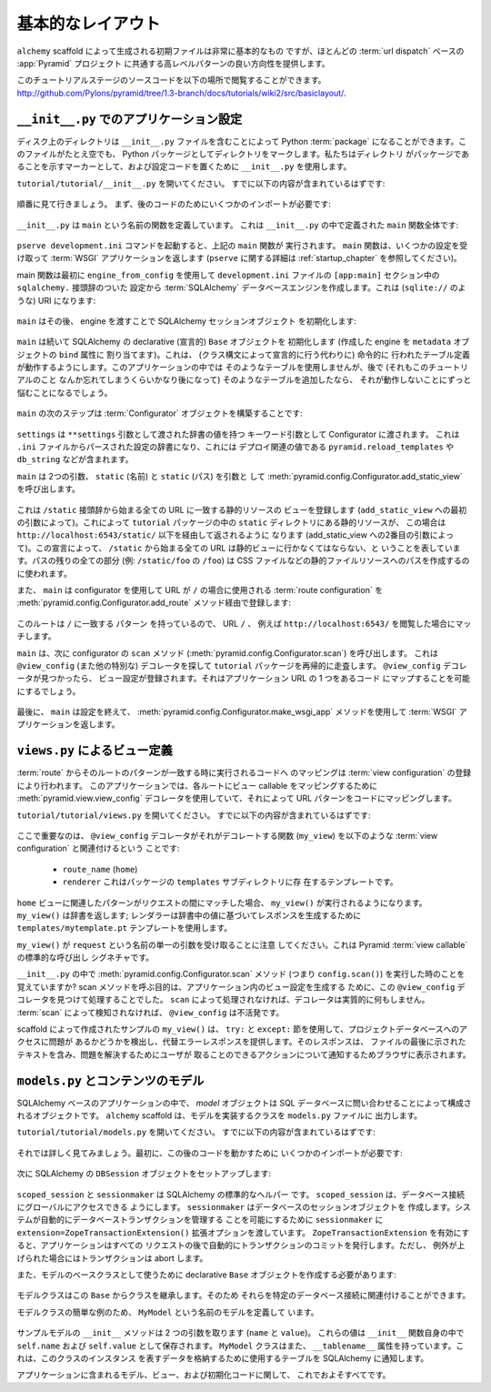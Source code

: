 .. Basic Layout

==================
基本的なレイアウト
==================

.. The starter files generated by the ``alchemy`` scaffold are very basic, but
.. they provide a good orientation for the high-level patterns common to most
.. :term:`url dispatch` -based :app:`Pyramid` projects.

``alchemy`` scaffold によって生成される初期ファイルは非常に基本的なもの
ですが、ほとんどの :term:`url dispatch` ベースの :app:`Pyramid` プロジェクト
に共通する高レベルパターンの良い方向性を提供します。


.. The source code for this tutorial stage can be browsed at
.. `http://github.com/Pylons/pyramid/tree/1.3-branch/docs/tutorials/wiki2/src/basiclayout/
.. <http://github.com/Pylons/pyramid/tree/1.3-branch/docs/tutorials/wiki2/src/basiclayout/>`_.

このチュートリアルステージのソースコードを以下の場所で閲覧することができます。
`http://github.com/Pylons/pyramid/tree/1.3-branch/docs/tutorials/wiki2/src/basiclayout/
<http://github.com/Pylons/pyramid/tree/1.3-branch/docs/tutorials/wiki2/src/basiclayout/>`_.


.. Application Configuration with ``__init__.py``

``__init__.py`` でのアプリケーション設定
----------------------------------------------

.. A directory on disk can be turned into a Python :term:`package` by containing
.. an ``__init__.py`` file.  Even if empty, this marks a directory as a Python
.. package.  We use ``__init__.py`` both as a marker indicating the directory
.. it's contained within is a package, and to contain configuration code.

ディスク上のディレクトリは ``__init__.py`` ファイルを含むことによって
Python :term:`package` になることができます。このファイルがたとえ空でも、
Python パッケージとしてディレクトリをマークします。私たちはディレクトリ
がパッケージであることを示すマーカーとして、および設定コードを置くために
``__init__.py`` を使用します。


.. Open ``tutorial/tutorial/__init__.py``.  It should already contain
.. the following:

``tutorial/tutorial/__init__.py`` を開いてください。
すでに以下の内容が含まれているはずです:


   .. literalinclude:: src/basiclayout/tutorial/__init__.py
      :linenos:
      :language: py


.. Let's go over this piece-by-piece.  First, we need some imports to support
.. later code:

順番に見て行きましょう。
まず、後のコードのためにいくつかのインポートが必要です:


   .. literalinclude:: src/basiclayout/tutorial/__init__.py
      :end-before: main
      :linenos:
      :language: py


.. ``__init__.py`` defines a function named ``main``.  Here is the entirety of
.. the ``main`` function we've defined in our ``__init__.py``:

``__init__.py`` は ``main`` という名前の関数を定義しています。
これは ``__init__.py`` の中で定義された ``main`` 関数全体です:


   .. literalinclude:: src/basiclayout/tutorial/__init__.py
      :pyobject: main
      :linenos:
      :language: py


.. When you invoke the ``pserve development.ini`` command, the ``main`` function
.. above is executed.  It accepts some settings and returns a :term:`WSGI`
.. application.  (See :ref:`startup_chapter` for more about ``pserve``.)

``pserve development.ini`` コマンドを起動すると、上記の ``main`` 関数が
実行されます。 ``main`` 関数は、いくつかの設定を受け取って :term:`WSGI`
アプリケーションを返します (``pserve`` に関する詳細は
:ref:`startup_chapter` を参照してください)。


.. The main function first creates a :term:`SQLAlchemy` database engine using
.. ``engine_from_config`` from the ``sqlalchemy.`` prefixed settings in the
.. ``development.ini`` file's ``[app:main]`` section.  This will be a URI
.. (something like ``sqlite://``):

main 関数は最初に ``engine_from_config`` を使用して ``development.ini``
ファイルの ``[app:main]`` セクション中の ``sqlalchemy.`` 接頭辞のついた
設定から :term:`SQLAlchemy` データベースエンジンを作成します。これは
(``sqlite://`` のような) URI になります:


   .. literalinclude:: src/basiclayout/tutorial/__init__.py
      :lines: 13
      :language: py


.. ``main`` then initializes our SQLAlchemy session object, passing it the
.. engine:

``main`` はその後、 engine を渡すことで SQLAlchemy セッションオブジェクト
を初期化します:


   .. literalinclude:: src/basiclayout/tutorial/__init__.py
      :lines: 14
      :language: py


.. ``main`` subsequently initializes our SQLAlchemy declarative ``Base`` object,
.. assigning the engine we created to the ``bind`` attribute of it's
.. ``metadata`` object.  This allows table definitions done imperatively
.. (instead of declaratively, via a class statement) to work.  We won't use any
.. such tables in our application, but if you add one later, long after you've
.. forgotten about this tutorial, you won't be left scratching your head when it
.. doesn't work.

``main`` は続いて SQLAlchemy の declarative (宣言的) ``Base`` オブジェクトを
初期化します (作成した engine を ``metadata`` オブジェクトの ``bind`` 属性に
割り当てます)。これは、 (クラス構文によって宣言的に行う代わりに) 命令的に
行われたテーブル定義が動作するようにします。このアプリケーションの中では
そのようなテーブルを使用しませんが、後で (それもこのチュートリアルのこと
なんか忘れてしまうくらいかなり後になって) そのようなテーブルを追加したなら、
それが動作しないことにずっと悩むことになるでしょう。


   .. literalinclude:: src/basiclayout/tutorial/__init__.py
      :lines: 15
      :language: py


.. The next step of ``main`` is to construct a :term:`Configurator` object:

``main`` の次のステップは :term:`Configurator` オブジェクトを構築することです:


   .. literalinclude:: src/basiclayout/tutorial/__init__.py
      :lines: 16
      :language: py


.. ``settings`` is passed to the Configurator as a keyword argument with the
.. dictionary values passed as the ``**settings`` argument.  This will be a
.. dictionary of settings parsed from the ``.ini`` file, which contains
.. deployment-related values such as ``pyramid.reload_templates``,
.. ``db_string``, etc.

``settings`` は ``**settings`` 引数として渡された辞書の値を持つ
キーワード引数として Configurator に渡されます。
これは ``.ini`` ファイルからパースされた設定の辞書になり、これには
デプロイ関連の値である ``pyramid.reload_templates`` や ``db_string``
などが含まれます。


.. ``main`` now calls :meth:`pyramid.config.Configurator.add_static_view` with
.. two arguments: ``static`` (the name), and ``static`` (the path):

``main`` は 2つの引数、 ``static`` (名前) と ``static`` (パス) を引数と
して :meth:`pyramid.config.Configurator.add_static_view` を呼び出します。


   .. literalinclude:: src/basiclayout/tutorial/__init__.py
      :lines: 17
      :language: py


.. This registers a static resource view which will match any URL that starts
.. with the prefix ``/static`` (by virtue of the first argument to
.. ``add_static_view``).  This will serve up static resources for us from within
.. the ``static`` directory of our ``tutorial`` package, in this case, via
.. ``http://localhost:6543/static/`` and below (by virtue of the second argument
.. to add_static_view).  With this declaration, we're saying that any URL that
.. starts with ``/static`` should go to the static view; any remainder of its
.. path (e.g. the ``/foo`` in ``/static/foo``) will be used to compose a path to
.. a static file resource, such as a CSS file.

これは ``/static`` 接頭辞から始まる全ての URL に一致する静的リソースの
ビューを登録します (``add_static_view`` への最初の引数によって)。これによって
``tutorial`` パッケージの中の ``static`` ディレクトリにある静的リソースが、
この場合は ``http://localhost:6543/static/`` 以下を経由して返されるように
なります (add_static_view への2番目の引数によって)。この宣言によって、
``/static`` から始まる全ての URL は静的ビューに行かなくてはならない、と
いうことを表しています。パスの残りの全ての部分 (例: ``/static/foo`` の ``/foo``)
は CSS ファイルなどの静的ファイルリソースへのパスを作成するのに使われます。


.. Using the configurator ``main`` also registers a :term:`route configuration`
.. via the :meth:`pyramid.config.Configurator.add_route` method that will be
.. used when the URL is ``/``:

また、 ``main`` は configurator を使用して URL が ``/`` の場合に使用される
:term:`route configuration` を
:meth:`pyramid.config.Configurator.add_route` メソッド経由で登録します:


   .. literalinclude:: src/basiclayout/tutorial/__init__.py
      :lines: 18
      :language: py


.. Since this route has a ``pattern`` equalling ``/`` it is the route that will
.. be matched when the URL ``/`` is visited, e.g. ``http://localhost:6543/``.

このルートは ``/`` に一致する ``パターン`` を持っているので、 URL ``/`` 、
例えば ``http://localhost:6543/`` を閲覧した場合にマッチします。


.. ``main`` next calls the ``scan`` method of the configurator
.. (:meth:`pyramid.config.Configurator.scan`), which will recursively scan our
.. ``tutorial`` package, looking for ``@view_config`` (and
.. other special) decorators.  When it finds a ``@view_config`` decorator, a
.. view configuration will be registered, which will allow one of our
.. application URLs to be mapped to some code.

``main`` は、次に configurator の ``scan`` メソッド
(:meth:`pyramid.config.Configurator.scan`) を呼び出します。
これは ``@view_config`` (また他の特別な) デコレータを探して ``tutorial``
パッケージを再帰的に走査します。 ``@view_config`` デコレータが見つかったら、
ビュー設定が登録されます。それはアプリケーション URL の 1 つをあるコード
にマップすることを可能にするでしょう。


   .. literalinclude:: src/basiclayout/tutorial/__init__.py
      :lines: 19
      :language: py


.. Finally, ``main`` is finished configuring things, so it uses the
.. :meth:`pyramid.config.Configurator.make_wsgi_app` method to return a
.. :term:`WSGI` application:

最後に、 ``main`` は設定を終えて、
:meth:`pyramid.config.Configurator.make_wsgi_app` メソッドを使用して
:term:`WSGI` アプリケーションを返します。


   .. literalinclude:: src/basiclayout/tutorial/__init__.py
      :lines: 20
      :language: py


.. View Declarations via ``views.py``

``views.py`` によるビュー定義
----------------------------------

.. Mapping a :term:`route` to code that will be executed when a match for
.. the route's pattern occurs is done by registering a :term:`view
.. configuration`. Our application uses the
.. :meth:`pyramid.view.view_config` decorator to map view callables to
.. each route, thereby mapping URL patterns to code.

:term:`route` からそのルートのパターンが一致する時に実行されるコードへ
のマッピングは :term:`view configuration` の登録により行われます。
このアプリケーションでは、各ルートにビュー callable をマッピングするために
:meth:`pyramid.view.view_config` デコレータを使用していて、それによって
URL パターンをコードにマッピングします。


.. Open ``tutorial/tutorial/views.py``.  It should already contain the following:

``tutorial/tutorial/views.py`` を開いてください。
すでに以下の内容が含まれているはずです:


   .. literalinclude:: src/basiclayout/tutorial/views.py
      :linenos:
      :language: py


.. The important part here is that the ``@view_config`` decorator associates the
.. function it decorates (``my_view``) with a :term:`view configuration`, 
.. consisting of:

ここで重要なのは、 ``@view_config`` デコレータがそれがデコレートする関数
(``my_view``) を以下のような :term:`view configuration` と関連付けるという
ことです:


   .. * a ``route_name`` (``home``)
   .. * a ``renderer``, which is a template from the ``templates`` subdirectory 
   ..   of the package.

   * ``route_name`` (``home``)
   * ``renderer`` これはパッケージの ``templates`` サブディレクトリに存
     在するテンプレートです。


.. When the pattern associated with the ``home`` view is matched during a request,
.. ``my_view()`` will be executed.  ``my_view()`` returns a dictionary; the 
.. renderer will use the ``templates/mytemplate.pt`` template to create a response
.. based on the values in the dictionary.

``home`` ビューに関連したパターンがリクエストの間にマッチした場合、
``my_view()`` が実行されるようになります。 ``my_view()`` は辞書を返します;
レンダラーは辞書中の値に基づいてレスポンスを生成するために
``templates/mytemplate.pt`` テンプレートを使用します。


.. Note that ``my_view()`` accepts a single argument named ``request``.  This is
.. the standard call signature for a Pyramid :term:`view callable`.

``my_view()`` が ``request`` という名前の単一の引数を受け取ることに注意
してください。これは Pyramid :term:`view callable` の標準的な呼び出し
シグネチャです。


.. Remember in our ``__init__.py`` when we executed the
.. :meth:`pyramid.config.Configurator.scan` method, i.e. ``config.scan()``?  The
.. purpose of calling the scan method was to find and process this
.. ``@view_config`` decorator in order to create a view configuration within our
.. application.  Without being processed by ``scan``, the decorator effectively
.. does nothing.  ``@view_config`` is inert without being detected via a
.. :term:`scan`.

``__init__.py`` の中で :meth:`pyramid.config.Configurator.scan` メソッド
(つまり ``config.scan()``) を実行した時のことを覚えていますか?
scan メソッドを呼ぶ目的は、アプリケーション内のビュー設定を生成する
ために、この ``@view_config`` デコレータを見つけて処理することでした。
``scan`` によって処理されなければ、デコレータは実質的に何もしません。
:term:`scan` によって検知されなければ、 ``@view_config`` は不活発です。


.. The sample ``my_view()`` created by the scaffold uses a ``try:`` and ``except:``
.. clause, to detect if there is a problem accessing the project database and
.. provide an alternate error response.  That response will include the text
.. shown at the end of the file, which will be displayed in the browser to
.. inform the user about possible actions to take to solve the problem.

scaffold によって作成されたサンプルの ``my_view()`` は、 ``try:`` と
``except:`` 節を使用して、プロジェクトデータベースへのアクセスに問題が
あるかどうかを検出し、代替エラーレスポンスを提供します。そのレスポンスは、
ファイルの最後に示されたテキストを含み、問題を解決するためにユーザが
取ることのできるアクションについて通知するためブラウザに表示されます。


.. Content Models with ``models.py``

``models.py`` とコンテンツのモデル
--------------------------------------

.. In a SQLAlchemy-based application, a *model* object is an object composed by
.. querying the SQL database. The ``models.py`` file is where the ``alchemy``
.. scaffold put the classes that implement our models.

SQLAlchemy ベースのアプリケーションの中で、 *model* オブジェクトは SQL
データベースに問い合わせることによって構成されるオブジェクトです。
``alchemy`` scaffold は、モデルを実装するクラスを ``models.py`` ファイルに
出力します。


.. Open ``tutorial/tutorial/models.py``.  It should already contain the following:

``tutorial/tutorial/models.py`` を開いてください。
すでに以下の内容が含まれているはずです:


   .. literalinclude:: src/basiclayout/tutorial/models.py
      :linenos:
      :language: py


.. Let's examine this in detail. First, we need some imports to support later code:

それでは詳しく見てみましょう。最初に、この後のコードを動かすために
いくつかのインポートが必要です:


   .. literalinclude:: src/basiclayout/tutorial/models.py
      :end-before: DBSession
      :linenos:
      :language: py


.. Next we set up a SQLAlchemy ``DBSession`` object:

次に SQLAlchemy の ``DBSession`` オブジェクトをセットアップします:


   .. literalinclude:: src/basiclayout/tutorial/models.py
      :lines: 16
      :language: py


.. ``scoped_session`` and ``sessionmaker`` are standard SQLAlchemy helpers.
.. ``scoped_session`` allows us to access our database connection globally.
.. ``sessionmaker`` creates a database session object.  We pass to
.. ``sessionmaker`` the ``extension=ZopeTransactionExtension()`` extension
.. option in order to allow the system to automatically manage database
.. transactions.  With ``ZopeTransactionExtension`` activated, our application
.. will automatically issue a transaction commit after every request unless an
.. exception is raised, in which case the transaction will be aborted.

``scoped_session`` と ``sessionmaker`` は SQLAlchemy の標準的なヘルパー
です。 ``scoped_session`` は、データベース接続にグローバルにアクセスできる
ようにします。 ``sessionmaker`` はデータベースのセッションオブジェクトを
作成します。システムが自動的にデータベーストランザクションを管理する
ことを可能にするために ``sessionmaker`` に
``extension=ZopeTransactionExtension()`` 拡張オプションを渡しています。
``ZopeTransactionExtension`` を有効にすると、アプリケーションはすべての
リクエストの後で自動的にトランザクションのコミットを発行します。ただし、
例外が上げられた場合にはトランザクションは abort します。


.. We also need to create a declarative ``Base`` object to use as a
.. base class for our model:

また、モデルのベースクラスとして使うために declarative ``Base``
オブジェクトを作成する必要があります:


   .. literalinclude:: src/basiclayout/tutorial/models.py
      :lines: 17
      :language: py


.. Our model classes will inherit from this ``Base`` class so they can be
.. associated with our particular database connection.

モデルクラスはこの ``Base`` からクラスを継承します。そのため
それらを特定のデータベース接続に関連付けることができます。


.. To give a simple example of a  model class, we define one named ``MyModel``:

モデルクラスの簡単な例のため、 ``MyModel`` という名前のモデルを定義して
います。


   .. literalinclude:: src/basiclayout/tutorial/models.py
      :pyobject: MyModel
      :linenos:
      :language: py


.. Our example model has an ``__init__`` method that takes a two arguments
.. (``name``, and ``value``).  It stores these values as ``self.name`` and
.. ``self.value``
.. within the ``__init__`` function itself.  The ``MyModel`` class also has a
.. ``__tablename__`` attribute.  This informs SQLAlchemy which table to use to
.. store the data representing instances of this class.

サンプルモデルの ``__init__`` メソッドは 2 つの引数を取ります
(``name`` と ``value``)。
これらの値は ``__init__`` 関数自身の中で ``self.name`` および
``self.value`` として保存されます。 ``MyModel`` クラスはまた、
``__tablename__`` 属性を持っています。これは、このクラスのインスタンス
を表すデータを格納するために使用するテーブルを SQLAlchemy に通知します。


.. That's about all there is to it to models, views, and initialization code in
.. our stock application.

アプリケーションに含まれるモデル、ビュー、および初期化コードに関して、
これでおよそすべてです。
